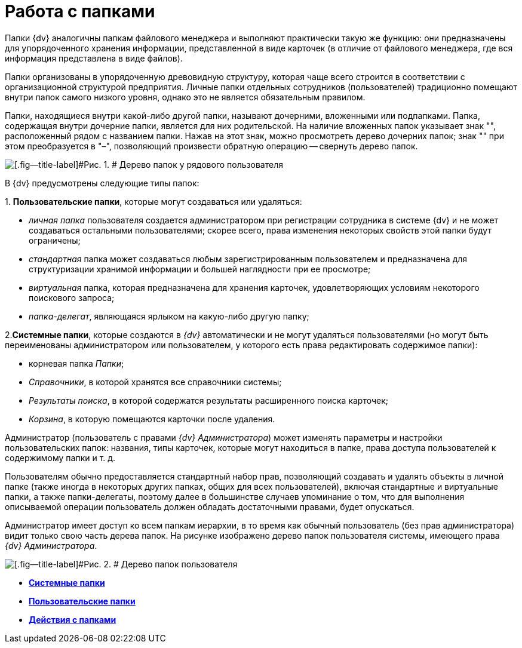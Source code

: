 = Работа с папками

Папки {dv} аналогичны папкам файлового менеджера и выполняют практически такую же функцию: они предназначены для упорядоченного хранения информации, представленной в виде карточек (в отличие от файлового менеджера, где вся информация представлена в виде файлов).

Папки организованы в упорядоченную древовидную структуру, которая чаще всего строится в соответствии с организационной структурой предприятия. Личные папки отдельных сотрудников (пользователей) традиционно помещают внутри папок самого низкого уровня, однако это не является обязательным правилом.

Папки, находящиеся внутри какой-либо другой папки, называют дочерними, вложенными или подпапками. Папка, содержащая внутри дочерние папки, является для них родительской. На наличие вложенных папок указывает знак "+", расположенный рядом с названием папки. Нажав на этот знак, можно просмотреть дерево дочерних папок; знак "+" при этом преобразуется в "–", позволяющий произвести обратную операцию -- свернуть дерево папок.

image::img/Folders_Tree.png[[.fig--title-label]#Рис. 1. # Дерево папок у рядового пользователя]

В {dv} предусмотрены следующие типы папок:

{empty}1. [.keyword]*Пользовательские папки*, которые могут создаваться или удаляться:

* [.keyword .parmname]_личная папка_ пользователя создается администратором при регистрации сотрудника в системе {dv} и не может создаваться остальными пользователями; скорее всего, права изменения некоторых свойств этой папки будут ограничены;
* [.keyword .parmname]_стандартная_ папка может создаваться любым зарегистрированным пользователем и предназначена для структуризации хранимой информации и большей наглядности при ее просмотре;
* [.keyword .parmname]_виртуальная_ папка, которая предназначена для хранения карточек, удовлетворяющих условиям некоторого поискового запроса;
* [.keyword .parmname]_папка-делегат_, являющаяся ярлыком на какую-либо другую папку;

2.[.keyword]*Системные папки*, которые создаются в _{dv}_ автоматически и не могут удаляться пользователями (но могут быть переименованы администратором или пользователем, у которого есть права редактировать содержимое папки):

* корневая папка [.keyword .parmname]_Папки_;
* [.keyword .parmname]_Справочники_, в которой хранятся все справочники системы;
* [.keyword .parmname]_Результаты поиска_, в которой содержатся результаты расширенного поиска карточек;
* [.keyword .parmname]_Корзина_, в которую помещаются карточки после удаления.

Администратор (пользователь с правами [.keyword .parmname]_{dv} Администратора_) может изменять параметры и настройки пользовательских папок: названия, типы карточек, которые могут находиться в папке, права доступа пользователей к содержимому папки и т. д.

Пользователям обычно предоставляется стандартный набор прав, позволяющий создавать и удалять объекты в личной папке (также иногда в некоторых других папках, общих для всех пользователей), включая стандартные и виртуальные папки, а также папки-делегаты, поэтому далее в большинстве случаев упоминание о том, что для выполнения описываемой операции пользователь должен обладать достаточными правами, будет опускаться.

Администратор имеет доступ ко всем папкам иерархии, в то время как обычный пользователь (без прав администратора) видит только свою часть дерева папок. На рисунке изображено дерево папок пользователя системы, имеющего права [.keyword .parmname]_{dv} Администратора_.

image::img/Folders_Tree_Admin.png[[.fig--title-label]#Рис. 2. # Дерево папок пользователя, являющегося администратором]

* *xref:../topics/Folders_System_Folders.adoc[Системные папки]* +
* *xref:../topics/Folders_User_Folders.adoc[Пользовательские папки]* +
* *xref:../topics/Folders_Actions_with_Folders.adoc[Действия с папками]* +
